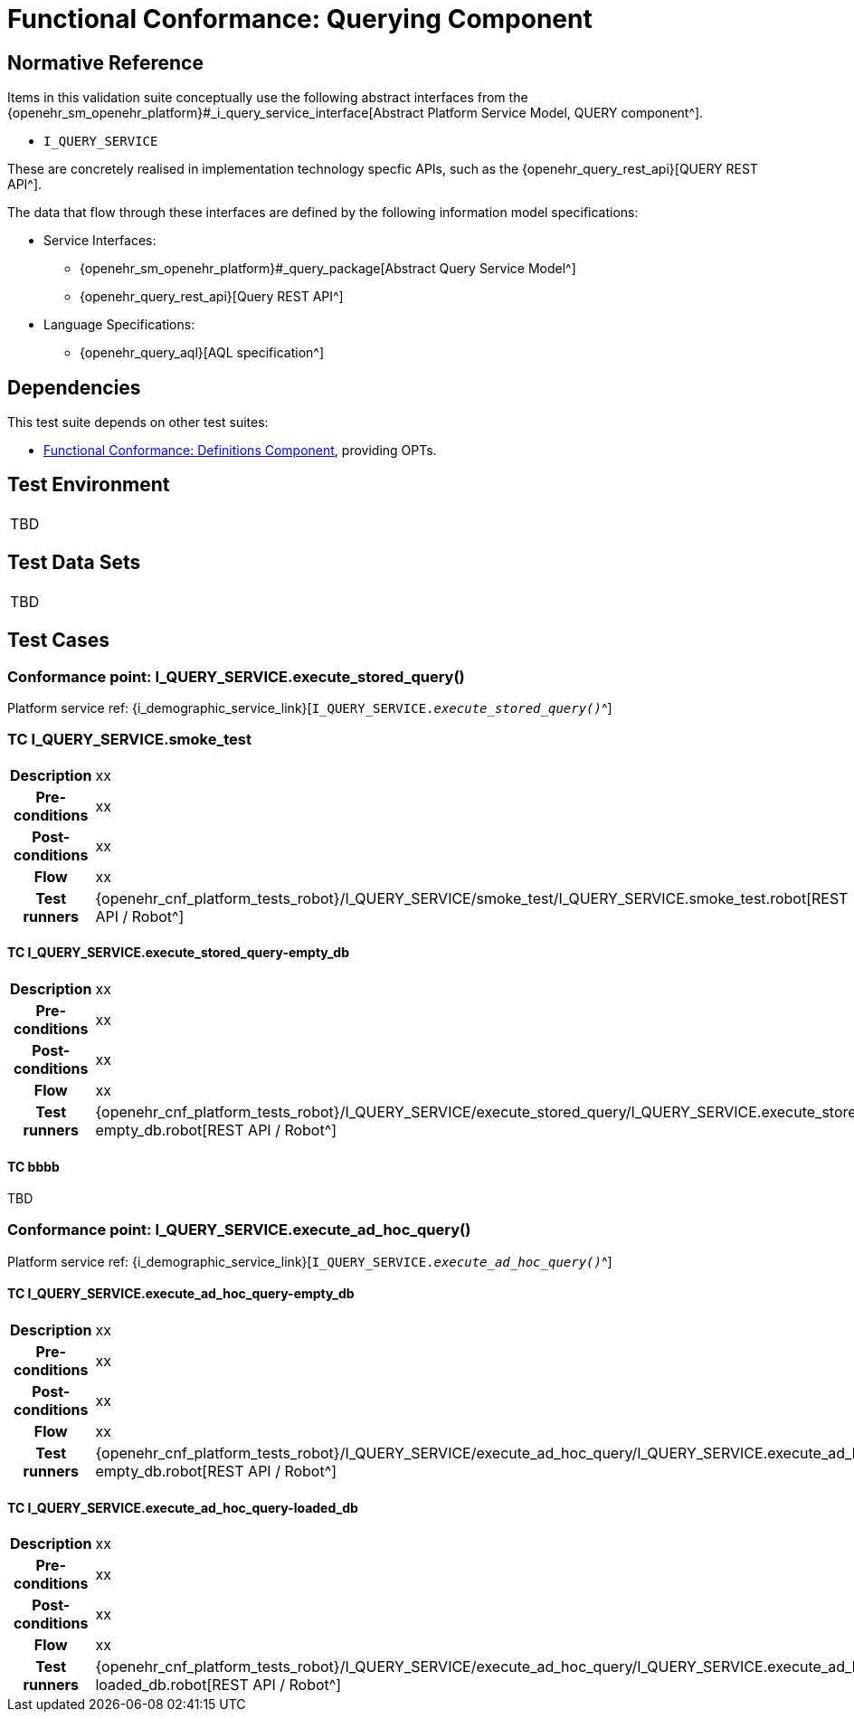 = Functional Conformance: Querying Component

// Some useful links: 
:i_query_service_link: {openehr_sm_openehr_platform}#_i_query_service_interface

== Normative Reference

Items in this validation suite conceptually use the following abstract interfaces from the {i_query_service_link}[Abstract Platform Service Model, QUERY component^].

* `I_QUERY_SERVICE`

These are concretely realised in implementation technology specfic APIs, such as the {openehr_query_rest_api}[QUERY REST API^].

The data that flow through these interfaces are defined by the following information model specifications:

* Service Interfaces:
** {openehr_sm_openehr_platform}#_query_package[Abstract Query Service Model^]
** {openehr_query_rest_api}[Query REST API^]
* Language Specifications:
** {openehr_query_aql}[AQL specification^]

== Dependencies

This test suite depends on other test suites:

* <<_func_conf_def_component, Functional Conformance: Definitions Component>>, providing OPTs.

== Test Environment

[width="5%",cols="100%",]
|===
|TBD
|===

== Test Data Sets

[width="5%",cols="100%",]
|===
|TBD
|===

== Test Cases

=== Conformance point: I_QUERY_SERVICE.execute_stored_query()

Platform service ref: {i_demographic_service_link}[`I_QUERY_SERVICE._execute_stored_query()_`^]

=== TC I_QUERY_SERVICE.smoke_test

// EhrBase ref: 

[cols="1h,4a"]
|===
|Description    | xx
|Pre-conditions | xx
|Post-conditions| xx
|Flow           | xx
|Test runners   |{openehr_cnf_platform_tests_robot}/I_QUERY_SERVICE/smoke_test/I_QUERY_SERVICE.smoke_test.robot[REST API / Robot^]
|===

==== TC I_QUERY_SERVICE.execute_stored_query-empty_db

// EhrBase ref: 

[cols="1h,4a"]
|===
|Description    | xx
|Pre-conditions | xx
|Post-conditions| xx
|Flow           | xx
|Test runners   |{openehr_cnf_platform_tests_robot}/I_QUERY_SERVICE/execute_stored_query/I_QUERY_SERVICE.execute_stored_query-empty_db.robot[REST API / Robot^]
|===

==== TC bbbb

TBD


=== Conformance point: I_QUERY_SERVICE.execute_ad_hoc_query()

Platform service ref: {i_demographic_service_link}[`I_QUERY_SERVICE._execute_ad_hoc_query()_`^]

==== TC I_QUERY_SERVICE.execute_ad_hoc_query-empty_db

// EhrBase ref: A.1.z

[cols="1h,4a"]
|===
|Description    | xx
|Pre-conditions | xx
|Post-conditions| xx
|Flow           | xx
|Test runners   |{openehr_cnf_platform_tests_robot}/I_QUERY_SERVICE/execute_ad_hoc_query/I_QUERY_SERVICE.execute_ad_hoc_query-empty_db.robot[REST API / Robot^]
|===

==== TC I_QUERY_SERVICE.execute_ad_hoc_query-loaded_db

// EhrBase ref: A.1.a

[cols="1h,4a"]
|===
|Description    | xx
|Pre-conditions | xx
|Post-conditions| xx
|Flow           | xx
|Test runners   |{openehr_cnf_platform_tests_robot}/I_QUERY_SERVICE/execute_ad_hoc_query/I_QUERY_SERVICE.execute_ad_hoc_query-loaded_db.robot[REST API / Robot^]
|===

